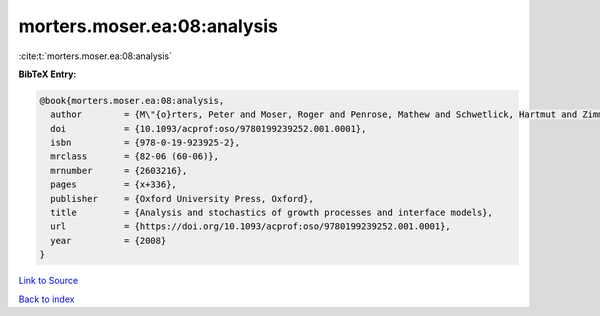morters.moser.ea:08:analysis
============================

:cite:t:`morters.moser.ea:08:analysis`

**BibTeX Entry:**

.. code-block:: bibtex

   @book{morters.moser.ea:08:analysis,
     author        = {M\"{o}rters, Peter and Moser, Roger and Penrose, Mathew and Schwetlick, Hartmut and Zimmer, Johannes},
     doi           = {10.1093/acprof:oso/9780199239252.001.0001},
     isbn          = {978-0-19-923925-2},
     mrclass       = {82-06 (60-06)},
     mrnumber      = {2603216},
     pages         = {x+336},
     publisher     = {Oxford University Press, Oxford},
     title         = {Analysis and stochastics of growth processes and interface models},
     url           = {https://doi.org/10.1093/acprof:oso/9780199239252.001.0001},
     year          = {2008}
   }

`Link to Source <https://doi.org/10.1093/acprof:oso/9780199239252.001.0001},>`_


`Back to index <../By-Cite-Keys.html>`_
